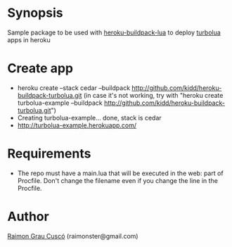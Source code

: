 
* Synopsis
  Sample package to be used with [[http://github.com/kidd/heroku-buildpack-turbolua.git][heroku-buildpack-lua]] to deploy [[http://turbolua.org/][turbolua]]
  apps in heroku

* Create app
  - heroku create --stack cedar --buildpack http://github.com/kidd/heroku-buildpack-turbolua.git
    (in case it's not working, try with "heroku create turbolua-example --buildpack
    http://github.com/kidd/heroku-buildpack-turbolua.git")
  - Creating turbolua-example... done, stack is cedar
  - http://turbolua-example.herokuapp.com/

* Requirements
  - The repo must have a main.lua that will be executed in the web:
    part of Procfile. Don't change the filename even if you change the
    line in the Procfile.

* Author
  [[http://www.github.com/kidd][Raimon Grau Cuscó]] (raimonster@gmail.com)
